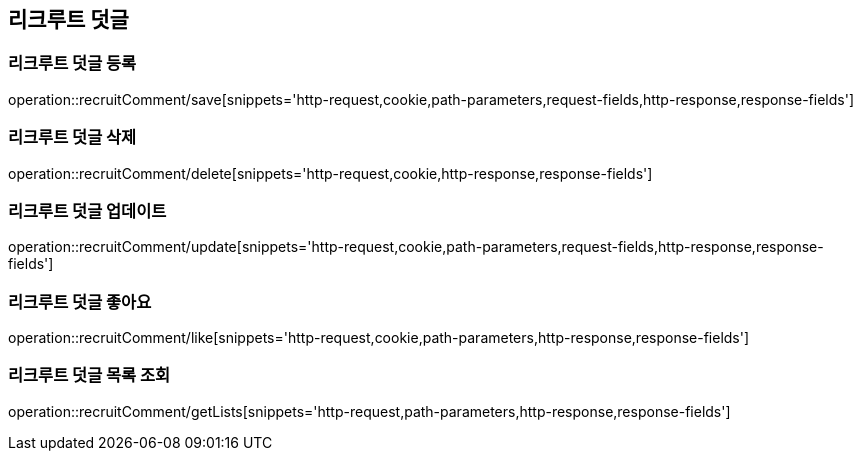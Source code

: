 == 리크루트 덧글

=== 리크루트 덧글 등록
operation::recruitComment/save[snippets='http-request,cookie,path-parameters,request-fields,http-response,response-fields']


=== 리크루트 덧글 삭제
operation::recruitComment/delete[snippets='http-request,cookie,http-response,response-fields']


=== 리크루트 덧글 업데이트
operation::recruitComment/update[snippets='http-request,cookie,path-parameters,request-fields,http-response,response-fields']


=== 리크루트 덧글 좋아요
operation::recruitComment/like[snippets='http-request,cookie,path-parameters,http-response,response-fields']


=== 리크루트 덧글 목록 조회
operation::recruitComment/getLists[snippets='http-request,path-parameters,http-response,response-fields']